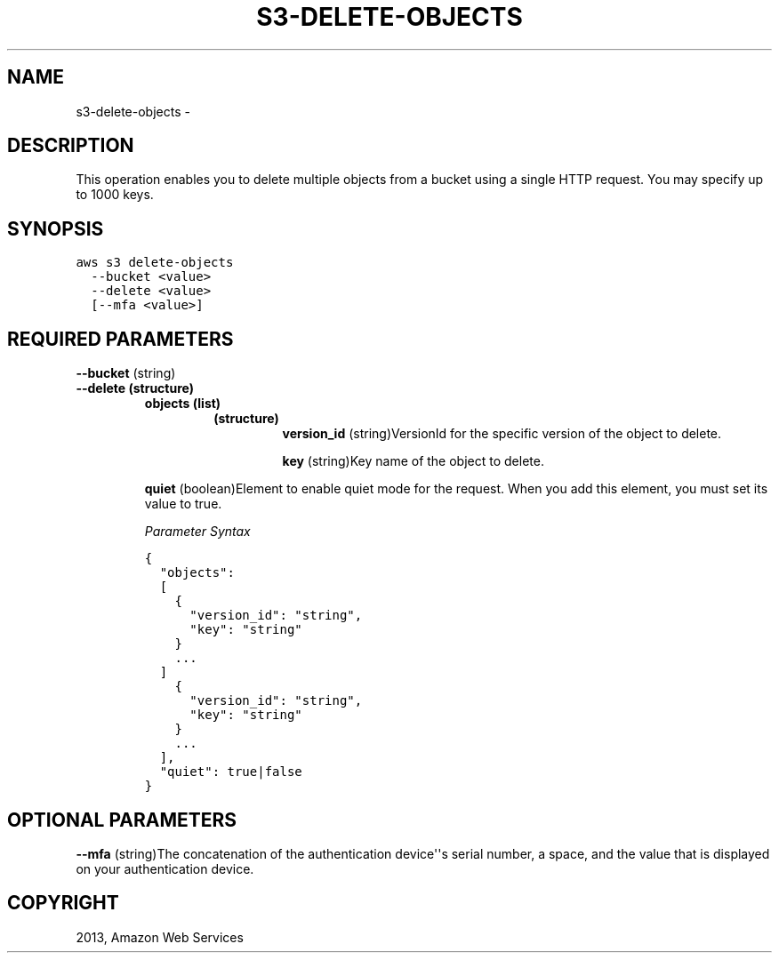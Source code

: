 .TH "S3-DELETE-OBJECTS" "1" "March 09, 2013" "0.8" "aws-cli"
.SH NAME
s3-delete-objects \- 
.
.nr rst2man-indent-level 0
.
.de1 rstReportMargin
\\$1 \\n[an-margin]
level \\n[rst2man-indent-level]
level margin: \\n[rst2man-indent\\n[rst2man-indent-level]]
-
\\n[rst2man-indent0]
\\n[rst2man-indent1]
\\n[rst2man-indent2]
..
.de1 INDENT
.\" .rstReportMargin pre:
. RS \\$1
. nr rst2man-indent\\n[rst2man-indent-level] \\n[an-margin]
. nr rst2man-indent-level +1
.\" .rstReportMargin post:
..
.de UNINDENT
. RE
.\" indent \\n[an-margin]
.\" old: \\n[rst2man-indent\\n[rst2man-indent-level]]
.nr rst2man-indent-level -1
.\" new: \\n[rst2man-indent\\n[rst2man-indent-level]]
.in \\n[rst2man-indent\\n[rst2man-indent-level]]u
..
.\" Man page generated from reStructuredText.
.
.SH DESCRIPTION
.sp
This operation enables you to delete multiple objects from a bucket using a
single HTTP request. You may specify up to 1000 keys.
.SH SYNOPSIS
.sp
.nf
.ft C
aws s3 delete\-objects
  \-\-bucket <value>
  \-\-delete <value>
  [\-\-mfa <value>]
.ft P
.fi
.SH REQUIRED PARAMETERS
.sp
\fB\-\-bucket\fP  (string)
.INDENT 0.0
.TP
.B \fB\-\-delete\fP  (structure)
.INDENT 7.0
.TP
.B \fBobjects\fP  (list)
.INDENT 7.0
.TP
.B (structure)
\fBversion_id\fP  (string)VersionId for the specific version of the object
to delete.
.sp
\fBkey\fP  (string)Key name of the object to delete.
.UNINDENT
.UNINDENT
.sp
\fBquiet\fP  (boolean)Element to enable quiet mode for the request. When you add
this element, you must set its value to true.
.sp
\fIParameter Syntax\fP
.sp
.nf
.ft C
{
  "objects":
  [
    {
      "version_id": "string",
      "key": "string"
    }
    ...
  ]
    {
      "version_id": "string",
      "key": "string"
    }
    ...
  ],
  "quiet": true|false
}
.ft P
.fi
.UNINDENT
.SH OPTIONAL PARAMETERS
.sp
\fB\-\-mfa\fP  (string)The concatenation of the authentication device\(aq\(aqs serial
number, a space, and the value that is displayed on your authentication device.
.SH COPYRIGHT
2013, Amazon Web Services
.\" Generated by docutils manpage writer.
.
